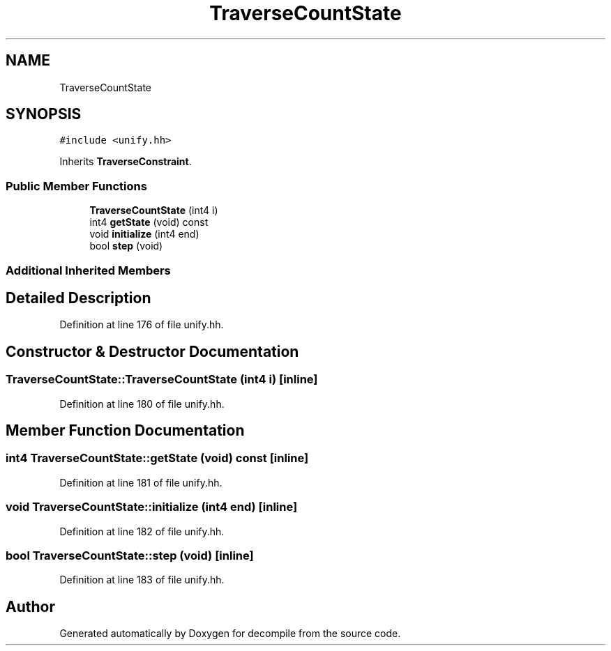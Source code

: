 .TH "TraverseCountState" 3 "Sun Apr 14 2019" "decompile" \" -*- nroff -*-
.ad l
.nh
.SH NAME
TraverseCountState
.SH SYNOPSIS
.br
.PP
.PP
\fC#include <unify\&.hh>\fP
.PP
Inherits \fBTraverseConstraint\fP\&.
.SS "Public Member Functions"

.in +1c
.ti -1c
.RI "\fBTraverseCountState\fP (int4 i)"
.br
.ti -1c
.RI "int4 \fBgetState\fP (void) const"
.br
.ti -1c
.RI "void \fBinitialize\fP (int4 end)"
.br
.ti -1c
.RI "bool \fBstep\fP (void)"
.br
.in -1c
.SS "Additional Inherited Members"
.SH "Detailed Description"
.PP 
Definition at line 176 of file unify\&.hh\&.
.SH "Constructor & Destructor Documentation"
.PP 
.SS "TraverseCountState::TraverseCountState (int4 i)\fC [inline]\fP"

.PP
Definition at line 180 of file unify\&.hh\&.
.SH "Member Function Documentation"
.PP 
.SS "int4 TraverseCountState::getState (void) const\fC [inline]\fP"

.PP
Definition at line 181 of file unify\&.hh\&.
.SS "void TraverseCountState::initialize (int4 end)\fC [inline]\fP"

.PP
Definition at line 182 of file unify\&.hh\&.
.SS "bool TraverseCountState::step (void)\fC [inline]\fP"

.PP
Definition at line 183 of file unify\&.hh\&.

.SH "Author"
.PP 
Generated automatically by Doxygen for decompile from the source code\&.
